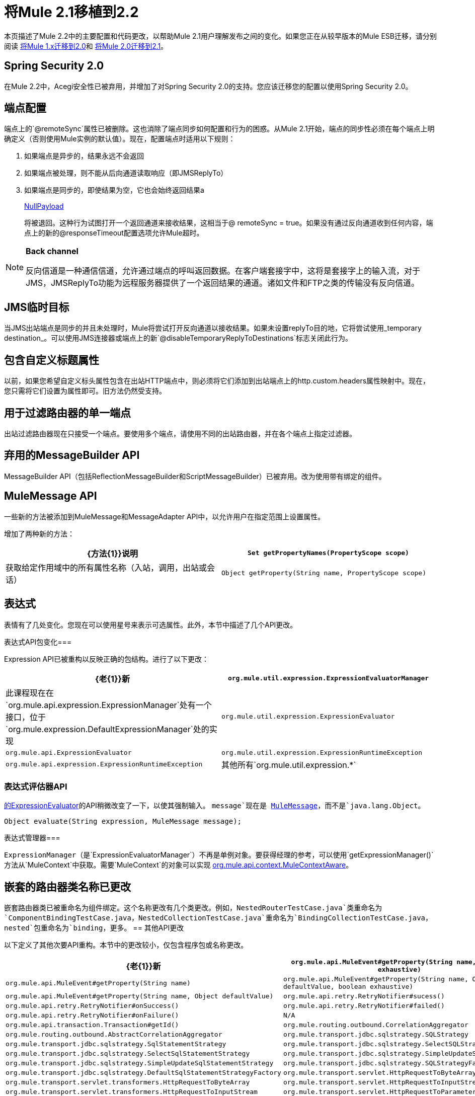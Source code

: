 = 将Mule 2.1移植到2.2
:keywords: release notes, esb

本页描述了Mule 2.2中的主要配置和代码更改，以帮助Mule 2.1用户理解发布之间的变化。如果您正在从较早版本的Mule ESB迁移，请分别阅读 link:/release-notes/migrating-mule-1.x-to-2.0[将Mule 1.x迁移到2.0]和 link:/release-notes/migrating-mule-2.0-to-2.1[将Mule 2.0迁移到2.1]。

==  Spring Security 2.0

在Mule 2.2中，Acegi安全性已被弃用，并增加了对Spring Security 2.0的支持。您应该迁移您的配置以使用Spring Security 2.0。

== 端点配置

端点上的`@remoteSync`属性已被删除。这也消除了端点同步如何配置和行为的困惑。从Mule 2.1开始，端点的同步性必须在每个端点上明确定义（否则使用Mule实例的默认值）。现在，配置端点时适用以下规则：

. 如果端点是异步的，结果永远不会返回
. 如果端点被处理，则不能从后向通道读取响应（即JMSReplyTo）
. 如果端点是同步的，即使结果为空，它也会始终返回结果a
+
http://www.mulesoft.org/docs/site/current/apidocs/org/mule/transport/NullPayload.html[NullPayload]
+
将被退回。这种行为试图打开一个返回通道来接收结果，这相当于@ remoteSync = true。如果没有通过反向通道收到任何内容，端点上的新的@responseTimeout配置选项允许Mule超时。

[NOTE]
====
*Back channel* +

反向信道是一种通信信道，允许通过端点的呼叫返回数据。在客户端套接字中，这将是套接字上的输入流，对于JMS，JMSReplyTo功能为远程服务器提供了一个返回结果的通道。诸如文件和FTP之类的传输没有反向信道。
====

==  JMS临时目标

当JMS出站端点是同步的并且未处理时，Mule将尝试打开反向通道以接收结果。如果未设置replyTo目的地，它将尝试使用_temporary destination_。可以使用JMS连接器或端点上的新`@disableTemporaryReplyToDestinations`标志关闭此行为。

== 包含自定义标题属性

以前，如果您希望自定义标头属性包含在出站HTTP端点中，则必须将它们添加到出站端点上的http.custom.headers属性映射中。现在，您只需将它们设置为属性即可。旧方法仍然受支持。

== 用于过滤路由器的单一端点

出站过滤路由器现在只接受一个端点。要使用多个端点，请使用不同的出站路由器，并在各个端点上指定过滤器。

== 弃用的MessageBuilder API

MessageBuilder API（包括ReflectionMessageBuilder和ScriptMessageBuilder）已被弃用。改为使用带有绑定的组件。

==  MuleMessage API

一些新的方法被添加到MuleMessage和MessageAdapter API中，以允许用户在指定范围上设置属性。

增加了两种新的方法：

[%header,cols="2*"]
|===
| {方法{1}}说明
| `Set getPropertyNames(PropertyScope scope)`  |获取给定作用域中的所有属性名称（入站，调用，出站或会话）
| `Object getProperty(String name, PropertyScope scope)`  |从给定范围的消息中获取属性
|===

== 表达式

表情有了几处变化。您现在可以使用星号来表示可选属性。此外，本节中描述了几个API更改。

表达式API包变化=== 

Expression API已被重构以反映正确的包结构。进行了以下更改：

[%header,cols="2*"]
|===
| {老{1}}新
| `org.mule.util.expression.ExpressionEvaluatorManager`  |此课程现在在`org.mule.api.expression.ExpressionManager`处有一个接口，位于`org.mule.expression.DefaultExpressionManager`处的实现
| `org.mule.util.expression.ExpressionEvaluator`  | `org.mule.api.ExpressionEvaluator`
| `org.mule.util.expression.ExpressionRuntimeException`  | `org.mule.api.expression.ExpressionRuntimeException`
|其他所有`org.mule.util.expression.*`  | `org.mule.expression.*`
|===

=== 表达式评估器API

http://www.mulesoft.org/docs/site/current/apidocs/org/mule/api/expression/ExpressionEvaluator.html[的ExpressionEvaluator]的API稍微改变了一下，以使其强制输入。 `message`现在是 http://www.mulesoft.org/docs/site/current/apidocs/org/mule/api/MuleMessage.html[MuleMessage]，而不是`java.lang.Object`。

[source,java]
----
Object evaluate(String expression, MuleMessage message);
----

表达式管理器=== 

`ExpressionManager`（是`ExpressionEvaluatorManager`）不再是单例对象。要获得经理的参考，可以使用`getExpressionManager()`方法从`MuleContext`中获取。需要`MuleContext`的对象可以实现 http://www.mulesoft.org/docs/site/current/apidocs/org/mule/api/context/MuleContextAware.html[org.mule.api.context.MuleContextAware]。

== 嵌套的路由器类名称已更改

嵌套路由器类已被重命名为组件绑定。这个名称更改有几个类更改。例如，`NestedRouterTestCase.java`类重命名为`ComponentBindingTestCase.java`，`NestedCollectionTestCase.java`重命名为`BindingCollectionTestCase.java`，`nested`包重命名为`binding`，更多。
== 其他API更改

以下定义了其他次要API重构。本节中的更改较小，仅包含程序包或名称更改。

[%header,cols="2*"]
|===
| {老{1}}新
| `org.mule.api.MuleEvent#getProperty(String name, boolean exhaustive)`  | `org.mule.api.MuleEvent#getProperty(String name)`
| `org.mule.api.MuleEvent#getProperty(String name, Object defaultValue, boolean exhaustive)`  | `org.mule.api.MuleEvent#getProperty(String name, Object defaultValue)`
| `org.mule.api.retry.RetryNotifier#sucess()`  | `org.mule.api.retry.RetryNotifier#onSuccess()`
| `org.mule.api.retry.RetryNotifier#failed()`  | `org.mule.api.retry.RetryNotifier#onFailure()`
| `N/A`  | `org.mule.api.transaction.Transaction#getId()`
| `org.mule.routing.outbound.CorrelationAggregator`  | `org.mule.routing.outbound.AbstractCorrelationAggregator`
| `org.mule.transport.jdbc.sqlstrategy.SQLStrategy`  | `org.mule.transport.jdbc.sqlstrategy.SqlStatementStrategy`
| `org.mule.transport.jdbc.sqlstrategy.SelectSQLStrategy`  | `org.mule.transport.jdbc.sqlstrategy.SelectSqlStatementStrategy`
| `org.mule.transport.jdbc.sqlstrategy.SimpleUpdateSQLStrategy`  | `org.mule.transport.jdbc.sqlstrategy.SimpleUpdateSqlStatementStrategy`
| `org.mule.transport.jdbc.sqlstrategy.SQLStrategyFactory`  | `org.mule.transport.jdbc.sqlstrategy.DefaultSqlStatementStrategyFactory`
| `org.mule.transport.servlet.HttpRequestToByteArray`  | `org.mule.transport.servlet.transformers.HttpRequestToByteArray`
| `org.mule.transport.servlet.HttpRequestToInputStream`  | `org.mule.transport.servlet.transformers.HttpRequestToInputStream`
| `org.mule.transport.servlet.HttpRequestToParameter`  | `org.mule.transport.servlet.transformers.HttpRequestToParameter`
|===

== 传输行为

某些传输（如不支持反向通道的FTP和文件）在同步调用时返回当前消息作为响应。这给人的印象是远程呼叫接收到的结果不正确。该行为现在已在Mule 2.2中进行了更改，以便同步FTP和文件终结点将返回空值（ http://www.mulesoft.org/docs/site/current/apidocs/org/mule/transport/NullPayload.html[NullPayload]）。

== 测试

新的测试组件类型已引入到*test*名称空间中。

[source, xml, linenums]
----
<test:web-service-component/>
----

这是一个可用于测试Web服务的组件。该组件具有与*test:component*相同的属性，但它也实现了三个其他服务接口： http://www.mulesoft.org/docs/site/current/apidocs/org/mule/api/component/simple/EchoService.html[org.mule.api.component.simple.EchoService]， http://www.mulesoft.org/docs/site/current/apidocs/org/mule/tck/testmodels/services/DateService.html[org.mule.tck.testmodels.services.DateService]和 http://www.mulesoft.org/docs/site/current/apidocs/org/mule/tck/testmodels/services/PeopleService.html[org.mule.tck.testmodels.services.PeopleService]。其他实现的服务接口是 http://www.mulesoft.org/docs/site/current/apidocs/org/mule/api/lifecycle/Callable.html[org.mule.api.lifecycle.Callable]。将此端点用于CXF等WS端点时，请确保将端点的*serviceClass*属性设置为您正在使用的服务类型。

=== 为CXF定义'serviceClass'属性

由于`<test:component>`中的更改也适用于`<test:web-service-component>`，因此您现在需要在使用这些组件时在CXF入站端点上设置服务类。服务类可以是以下之一：

*  http://www.mulesoft.org/docs/site/current/apidocs/org/mule/api/component/simple/EchoService.html[org.mule.api.component.simple.EchoService]
*  http://www.mulesoft.org/docs/site/current/apidocs/org/mule/tck/testmodels/services/DateService.html[org.mule.tck.testmodels.services.DateService]
*  http://www.mulesoft.org/docs/site/current/apidocs/org/mule/tck/testmodels/services/PeopleService.html[org.mule.tck.testmodels.services.PeopleService]
*  http://www.mulesoft.org/docs/site/current/apidocs/org/mule/api/lifecycle/Callable.html[org.mule.api.lifecycle.Callable]

例如，要公开要测试的`PeopleService`，请使用：
[source, xml, linenums]
----
<service name="PeopleService">
    <inbound>
        <cxf:inbound-endpoint address="http://localhost:62109/mule/services/people"
                       serviceClass="org.mule.tck.testmodels.services.PeopleService"/>
    </inbound>
    <test:web-service-component/>
</service>
----

== 架构更改

下表列出了自2.1以来所做的模式更改，并介绍了如何在应用程序中迁移此更改。

[%header,cols="34,33,33"]
|===
|旧标记 |新标记 |笔记
| `@remoteSync`  |已删除 | `<endpoint>`，`<inbound-endpoint>`和`<outbound-endpoint>`上的`@remoteSync`属性已被删除。有关更多信息，请参阅上面的端点配置部分。
| `@remoteSyncTimeout`  | `@responseTimeout`  |此属性已在`<endpoint>`，`<inbound-endpoint>`和`<outbound-endpoint>`元素上重命名。
| `@defaultRemoteSync`  |已删除 |这已从`<mule-configuration>`元素中移除，因为它不再需要。
| `@defaultSynchronousEventTimeout`  | `@defaultResponseTimeout`  |在`<mule-configuration>`元素上进行配置，这已被重命名以反映其用途。
在`<jms:connector>`，`<jms:endpoint`或`<jms:outbound-endpoint`元素上配置|（在2.2中添加） | `@disableTemporaryReplyToDestinations`  |切换支持在使用同步，非事务出站端点时创建临时目标。
|（在2.2中添加） | `<test:web-service-component>` a |
用于测试Web服务，因为它通过`<test:component>`实现了3项附加服务，即 http://www.mulesoft.org/docs/site/current/apidocs/org/mule/api/component/simple/EchoService.html[org.mule.api.component.simple.EchoService]
， http://www.mulesoft.org/docs/site/current/apidocs/org/mule/tck/testmodels/services/DateService.html[org.mule.tck.testmodels.services.DateService]和 http://www.mulesoft.org/docs/site/current/apidocs/org/mule/tck/testmodels/services/PeopleService.html[org.mule.tck.testmodels.services.PeopleService]。

| <selective-consumer> @ transformer-refs  |（从2.2中移除） |此属性不再需要。如果消息需要在过滤之前进行转换，则应该在入站端点上定义转换。
|（2.2中的新功能） | <expression-splitter-router> @disableRoundRobin  |如果过滤器在端点上使用，则循环法行为可能不是理想的。此标志将循环轮询行为关闭，默认情况下它处于打开状态。
如果'disableRoundRobin'为false并且该选项为true（默认值），则第一个消息部分如果路由到第一个端点，第二个端点到第二个端点等，第n个部分到+
 （n个端点的模数）端点。如果为false，则消息将在所有端点之间平均分配。
|（2.2中的新功能） | <expression-splitter-router> @failIfNoMatch  |如果'disableRoundRobin'为true，则可能会出现当前拆分消息与任何端点不匹配的情况。此标志控制是否在未找到匹配项时引发异常。
|（HTTP：）HTTP客户端响应对对象的变压器 |（HTTP：）HTTP的响应到消息变压器 | 
|（HTTP：）对象到HTTP客户端请求变压器 |（HTTP：）对象至http请求变压器 | 
|（xml：）object-to-xml-transformer @acceptUmoMessage  |（xml：）object-to-xml-transformer @acceptMuleMessage  | 
|自定义事务@action（可选） |自定义事务@action（必需） |此属性现在需要在2.2
（Mule WMQ传输）此属性已被重命名，因为它禁用了Mule JMSReplyTo处理，这在使用远程队列定义时非常有用。
|（2.2中的新功能） | <sqlStatementStrategyFactory> @ref  | JDBC连接器元素的子元素，允许您覆盖默认的SqlStatementStrategyFactory。它根据所提供的SQL确定执行策略。
`<jms:selector/>`元素 |中的|可选`expression`属性现在需要`expression`属性。 | 
交易 |中的|可选`action`属性现在需要`action`属性。 | 
CXF入站和全局端点 |中的|（2.2.1中的新功能） | `namespace`属性（可选）指定服务名称空间。
CXF入站，出站和全局端点中的|（2.2.1中的新功能） | `enableMuleSoapHeaders`属性 |可选地指定是否编写Mule SOAP标头，相关性和ReplyTo信息。
|（全新2.2.2）全球`<configuration>`元素 |的 | `shutdownTimeout`属性等待任何进行中消息的时间（以毫秒为单位）在Mule关闭之前完成处理。达到此阈值后，Mule开始中断线程，并且可能丢失消息。
`<expression-filter>`元素 |的`evaluator`属性中的|（2.2.2中的新功能） | `registry`选项允许您在满足指定标准的注册表中的对象，例如，`<expression-filter evaluator="registry" expression="foo=1"/>`筛选foo对象等于1的消息。
|（2.2.2中的新功能）JMS入站端点 |中的 | `durableName`属性允许您指定持久主题订阅的名称。
CXF端点 |中的|（2.2.2中的新功能） | `payload`属性指定在代理模式下是应发送整个SOAP信封还是只发送正文内容。
|（2.2.2中的新内容） | `request-wildcard-filter`元素 |此过滤器可用于通过将通配符表达式应用于URL来限制HTTP请求。
| `returnClass`属性是substitutableClass  | `returnClass`属性是字符串 |从2.2.2开始，此属性是一个字符串。请注意，如果您需要指定数组类型，请使用"[]"来后缀类名。
|===

==  CXF端点处理

默认情况下，Mule现在将CXF端点上的变换器，安全性和过滤器应用于原始XML消息，而不是从CXF接收到的有效负载。要更改此行为，请根据需要将`applyTransformersToProtocol`，`applySecurityToProtocol`和`applyFiltersToProtocol`属性设置为false。例如：
[source, xml, linenums]
----
<cxf:inbound-endpoint address="http://localhost/service" applyTransformersToProtocol="false"/>
----
==  Maven OSGi库

重大的工作已经完成，以清理在Mule中使用OSGi重新绑定的依赖关系。 Mule现在使用它自己的定制OSGi插件，它保留原始的groupId，artifactId，POM和工件来源。这个插件只是改变了两件事：它增加了一个OSGi包清单，它也改变了版本，使它在最后包含一个"-osgi"。

如果您发现自己排除了与Mule 2.0 / 2.1的很多依赖关系，因为它们与正常的groupIds / artifactIds冲突，您不必再这样做。

==  Mule企业版更改

_企业版_

本节仅介绍适用于Mule Enterprise Edition的更改。

新的模式名称空间惯例。=== 

Mule Enterprise Edition架构命名空间约定已经过修订，以简化从Community Edition到Enterprise Edition的升级路径：

* 使用www.mulesource。*org*而不是www.mulesource。*com*
*  URI包含`/ee`子树
* 架构文件名具有`-ee`后缀

例如：

----

http://www.mulesource.org/schema/mule/ee/jdbc/2.2 http://www.mulesource.org/schema/mule/ee/jdbc/2.2/mule-jdbc-ee.xsd
----

=== 重试策略的更改

重试策略模式已经与其他新元素合并为一个更通用的Mule EE核心模式：

----

http://www.mulesource.org/schema/mule/ee/core/2.2 http://www.mulesource.org/schema/mule/ee/core/2.2/mule-ee.xsd
----

使用MULE IDE的自动完成功能时，重试模式元素已重命名以实现更好的分组：

[%header,cols="2*"]
|===
|旧名称 |新名称
|简单策略 |重试-简单的策略
|永远策略 |重试-永远政策
|定制策略 |重试定制的策略
|连接-通知 |重试-CONNECT-通知
|定制通知 |重试-定制通知
|（2.2 EE中的新增功能） |多笔交易
|===

此外，这三个策略元素现在接受`asynchronous`属性，该属性指定重试策略是否应在单独的非阻塞线程中运行。
